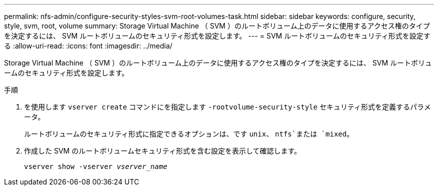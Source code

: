 ---
permalink: nfs-admin/configure-security-styles-svm-root-volumes-task.html 
sidebar: sidebar 
keywords: configure, security, style, svm, root, volume 
summary: Storage Virtual Machine （ SVM ）のルートボリューム上のデータに使用するアクセス権のタイプを決定するには、 SVM ルートボリュームのセキュリティ形式を設定します。 
---
= SVM ルートボリュームのセキュリティ形式を設定する
:allow-uri-read: 
:icons: font
:imagesdir: ../media/


[role="lead"]
Storage Virtual Machine （ SVM ）のルートボリューム上のデータに使用するアクセス権のタイプを決定するには、 SVM ルートボリュームのセキュリティ形式を設定します。

.手順
. を使用します `vserver create` コマンドにを指定します `-rootvolume-security-style` セキュリティ形式を定義するパラメータ。
+
ルートボリュームのセキュリティ形式に指定できるオプションは、です `unix`、 `ntfs`または `mixed`。

. 作成した SVM のルートボリュームセキュリティ形式を含む設定を表示して確認します。
+
`vserver show -vserver _vserver_name_`


